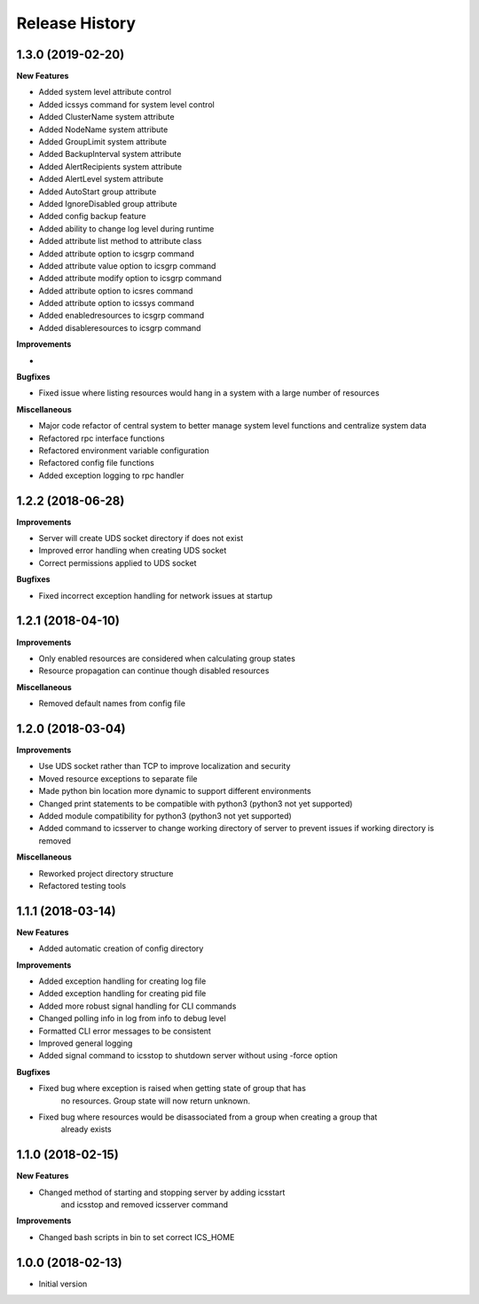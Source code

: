 .. :changelog:

Release History
---------------


1.3.0 (2019-02-20)
++++++++++++++++++

**New Features**

- Added system level attribute control
- Added icssys command for system level control
- Added ClusterName system attribute
- Added NodeName system attribute
- Added GroupLimit system attribute
- Added BackupInterval system attribute
- Added AlertRecipients system attribute
- Added AlertLevel system attribute
- Added AutoStart group attribute
- Added IgnoreDisabled group attribute
- Added config backup feature
- Added ability to change log level during runtime
- Added attribute list method to attribute class
- Added attribute option to icsgrp command
- Added attribute value option to icsgrp command
- Added attribute modify option to icsgrp command
- Added attribute option to icsres command
- Added attribute option to icssys command
- Added enabledresources to icsgrp command
- Added disableresources to icsgrp command

**Improvements**

-

**Bugfixes**

- Fixed issue where listing resources would hang in a system with a large number of resources


**Miscellaneous**

- Major code refactor of central system to better manage system level functions and centralize system data
- Refactored rpc interface functions
- Refactored environment variable configuration
- Refactored config file functions
- Added exception logging to rpc handler


1.2.2 (2018-06-28)
++++++++++++++++++

**Improvements**

- Server will create UDS socket directory if does not exist
- Improved error handling when creating UDS socket
- Correct permissions applied to UDS socket

**Bugfixes**

- Fixed incorrect exception handling for network issues at startup


1.2.1 (2018-04-10)
++++++++++++++++++

**Improvements**

- Only enabled resources are considered when calculating group states
- Resource propagation can continue though disabled resources

**Miscellaneous**

- Removed default names from config file


1.2.0 (2018-03-04)
++++++++++++++++++

**Improvements**

- Use UDS socket rather than TCP to improve localization and security
- Moved resource exceptions to separate file
- Made python bin location more dynamic to support different environments
- Changed print statements to be compatible with python3 (python3 not yet supported)
- Added module compatibility for python3 (python3 not yet supported)
- Added command to icsserver to change working directory of server to prevent issues if working directory is removed


**Miscellaneous**

- Reworked project directory structure
- Refactored testing tools


1.1.1 (2018-03-14)
++++++++++++++++++

**New Features**

- Added automatic creation of config directory

**Improvements**

- Added exception handling for creating log file
- Added exception handling for creating pid file
- Added more robust signal handling for CLI commands
- Changed polling info in log from info to debug level
- Formatted CLI error messages to be consistent
- Improved general logging
- Added signal command to icsstop to shutdown server without using -force option

**Bugfixes**

- Fixed bug where exception is raised when getting state of group that has
    no resources. Group state will now return unknown.
- Fixed bug where resources would be disassociated from a group when creating a group that
    already exists


1.1.0 (2018-02-15)
++++++++++++++++++

**New Features**

- Changed method of starting and stopping server by adding icsstart
    and icsstop and removed icsserver command

**Improvements**

- Changed bash scripts in bin to set correct ICS_HOME


1.0.0 (2018-02-13)
++++++++++++++++++
- Initial version